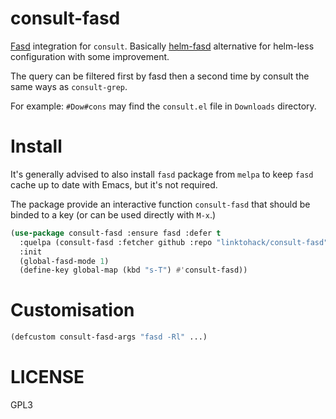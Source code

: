 * consult-fasd
[[https://github.com/clvv/fasd][Fasd]] integration for =consult=. Basically [[https://github.com/ajsalminen/helm-fasd][helm-fasd]] alternative for helm-less configuration with some improvement.

The query can be filtered first by fasd then a second time by consult the same ways as =consult-grep=.

For example: =#Dow#cons= may find the =consult.el= file in =Downloads= directory.
* Install
It's generally advised to also install =fasd= package from =melpa= to keep =fasd= cache up to date with Emacs, but it's not required.

The package provide an interactive function =consult-fasd= that should be binded to a key (or can be used directly with =M-x=.)

#+begin_src emacs-lisp
  (use-package consult-fasd :ensure fasd :defer t
    :quelpa (consult-fasd :fetcher github :repo "linktohack/consult-fasd")
    :init
    (global-fasd-mode 1)
    (define-key global-map (kbd "s-T") #'consult-fasd))
#+end_src
* Customisation
#+begin_src emacs-lisp
  (defcustom consult-fasd-args "fasd -Rl" ...)
#+end_src
* LICENSE
GPL3
